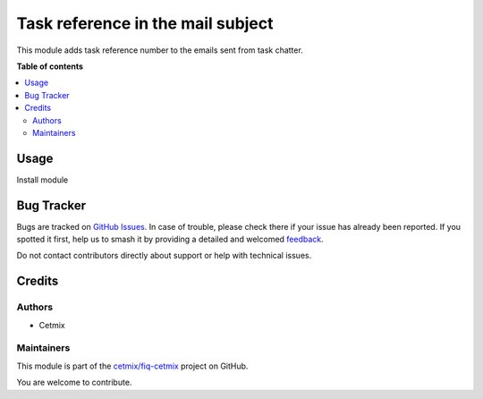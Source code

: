 ==================================
Task reference in the mail subject
==================================

.. 
   !!!!!!!!!!!!!!!!!!!!!!!!!!!!!!!!!!!!!!!!!!!!!!!!!!!!
   !! This file is generated by oca-gen-addon-readme !!
   !! changes will be overwritten.                   !!
   !!!!!!!!!!!!!!!!!!!!!!!!!!!!!!!!!!!!!!!!!!!!!!!!!!!!
   !! source digest: sha256:244964192d9a51671611eaeed27c36b64a29a185a3245ed1357cecae1194cdd8
   !!!!!!!!!!!!!!!!!!!!!!!!!!!!!!!!!!!!!!!!!!!!!!!!!!!!

.. |badge1| image:: https://img.shields.io/badge/maturity-Beta-yellow.png
    :target: https://odoo-community.org/page/development-status
    :alt: Beta
.. |badge2| image:: https://img.shields.io/badge/licence-AGPL--3-blue.png
    :target: http://www.gnu.org/licenses/agpl-3.0-standalone.html
    :alt: License: AGPL-3
.. |badge3| image:: https://img.shields.io/badge/github-cetmix%2Ffiq--cetmix-lightgray.png?logo=github
    :target: https://github.com/cetmix/fiq-cetmix/tree/16.0/cx_fiq_mail_subject_task_number
    :alt: cetmix/fiq-cetmix

|badge1| |badge2| |badge3|

This module adds task reference number to the emails sent from task
chatter.

**Table of contents**

.. contents::
   :local:

Usage
=====

Install module

Bug Tracker
===========

Bugs are tracked on `GitHub Issues <https://github.com/cetmix/fiq-cetmix/issues>`_.
In case of trouble, please check there if your issue has already been reported.
If you spotted it first, help us to smash it by providing a detailed and welcomed
`feedback <https://github.com/cetmix/fiq-cetmix/issues/new?body=module:%20cx_fiq_mail_subject_task_number%0Aversion:%2016.0%0A%0A**Steps%20to%20reproduce**%0A-%20...%0A%0A**Current%20behavior**%0A%0A**Expected%20behavior**>`_.

Do not contact contributors directly about support or help with technical issues.

Credits
=======

Authors
-------

* Cetmix

Maintainers
-----------

This module is part of the `cetmix/fiq-cetmix <https://github.com/cetmix/fiq-cetmix/tree/16.0/cx_fiq_mail_subject_task_number>`_ project on GitHub.

You are welcome to contribute.
